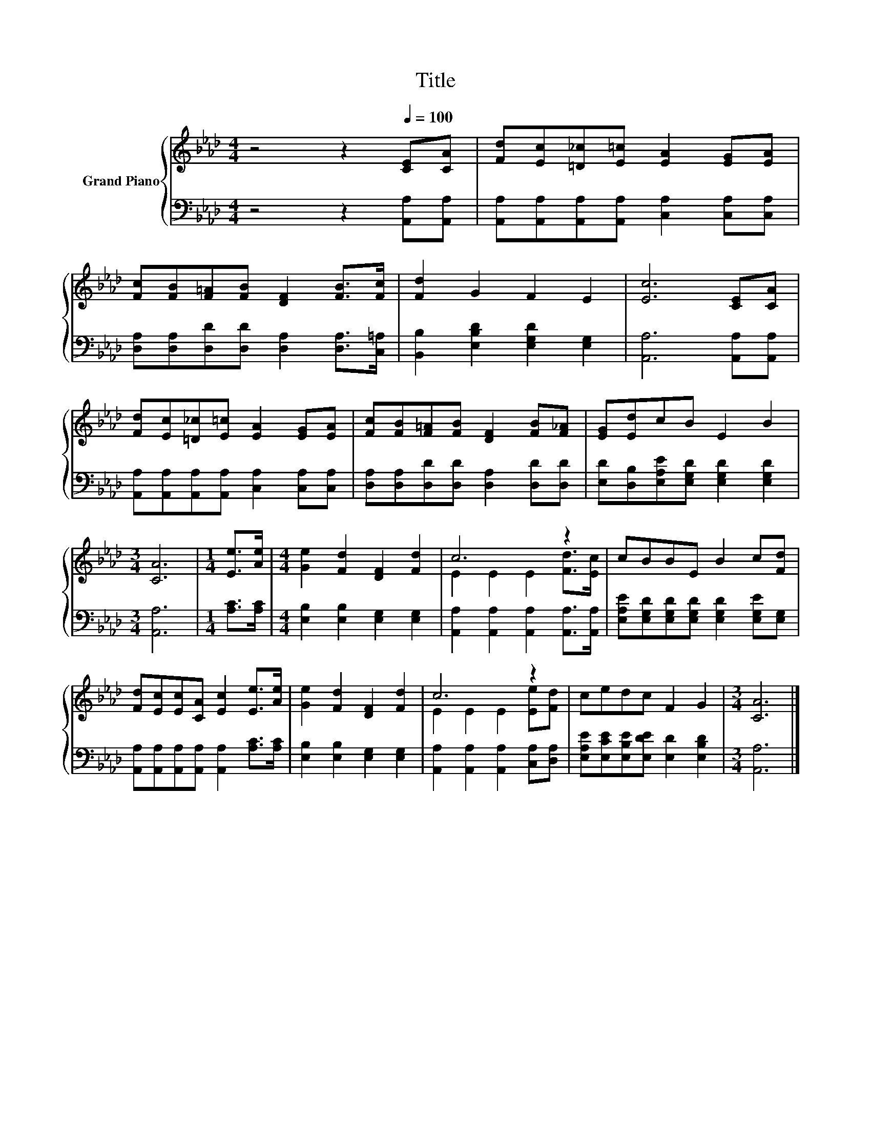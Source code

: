 X:1
T:Title
%%score { ( 1 3 ) | 2 }
L:1/8
M:4/4
K:Ab
V:1 treble nm="Grand Piano"
V:3 treble 
V:2 bass 
V:1
 z4 z2[Q:1/4=100] [CE][CA] | [Fd][Ec][=D_c][E=c] [EA]2 [EG][EA] | %2
 [Fc][FB][F=A][FB] [DF]2 [FB]>[Fc] | [Fd]2 G2 F2 E2 | [Ec]6 [CE][CA] | %5
 [Fd][Ec][=D_c][E=c] [EA]2 [EG][EA] | [Fc][FB][F=A][FB] [DF]2 [FB][F_A] | [EG][Ed]cB E2 B2 | %8
[M:3/4] [CA]6 |[M:1/4] [Ee]>[Ae] |[M:4/4] [Ge]2 [Fd]2 [DF]2 [Fd]2 | c6 z2 | cBBE B2 c[Fd] | %13
 [Fd][Ec][Ec][CA] [Ec]2 [Ee]>[Ae] | [Ge]2 [Fd]2 [DF]2 [Fd]2 | c6 z2 | cedc F2 G2 |[M:3/4] [CA]6 |] %18
V:2
 z4 z2 [A,,A,][A,,A,] | [A,,A,][A,,A,][A,,A,][A,,A,] [C,A,]2 [C,A,][C,A,] | %2
 [D,A,][D,A,][D,D][D,D] [D,A,]2 [D,A,]>[C,=A,] | [B,,B,]2 [E,B,D]2 [E,G,D]2 [E,G,]2 | %4
 [A,,A,]6 [A,,A,][A,,A,] | [A,,A,][A,,A,][A,,A,][A,,A,] [C,A,]2 [C,A,][C,A,] | %6
 [D,A,][D,A,][D,D][D,D] [D,A,]2 [D,D][D,D] | [E,D][D,B,][E,A,E][E,G,D] [E,G,D]2 [E,G,D]2 | %8
[M:3/4] [A,,A,]6 |[M:1/4] [A,C]>[A,C] |[M:4/4] [E,B,]2 [E,B,]2 [E,G,]2 [E,G,]2 | %11
 [A,,A,]2 [A,,A,]2 [A,,A,]2 [A,,A,]>[A,,A,] | [E,A,E][E,G,D][E,G,D][E,G,D] [E,G,D]2 [E,G,E][E,G,] | %13
 [A,,A,][A,,A,][A,,A,][A,,A,] [A,,A,]2 [A,C]>[A,C] | [E,B,]2 [E,B,]2 [E,G,]2 [E,G,]2 | %15
 [A,,A,]2 [A,,A,]2 [A,,A,]2 [C,A,][D,A,] | [E,A,E][E,CE][E,B,E][E,DE] [E,D]2 [E,B,D]2 | %17
[M:3/4] [A,,A,]6 |] %18
V:3
 x8 | x8 | x8 | x8 | x8 | x8 | x8 | x8 |[M:3/4] x6 |[M:1/4] x2 |[M:4/4] x8 | E2 E2 E2 [Fd]>[Ec] | %12
 x8 | x8 | x8 | E2 E2 E2 [Ee][Fd] | x8 |[M:3/4] x6 |] %18

